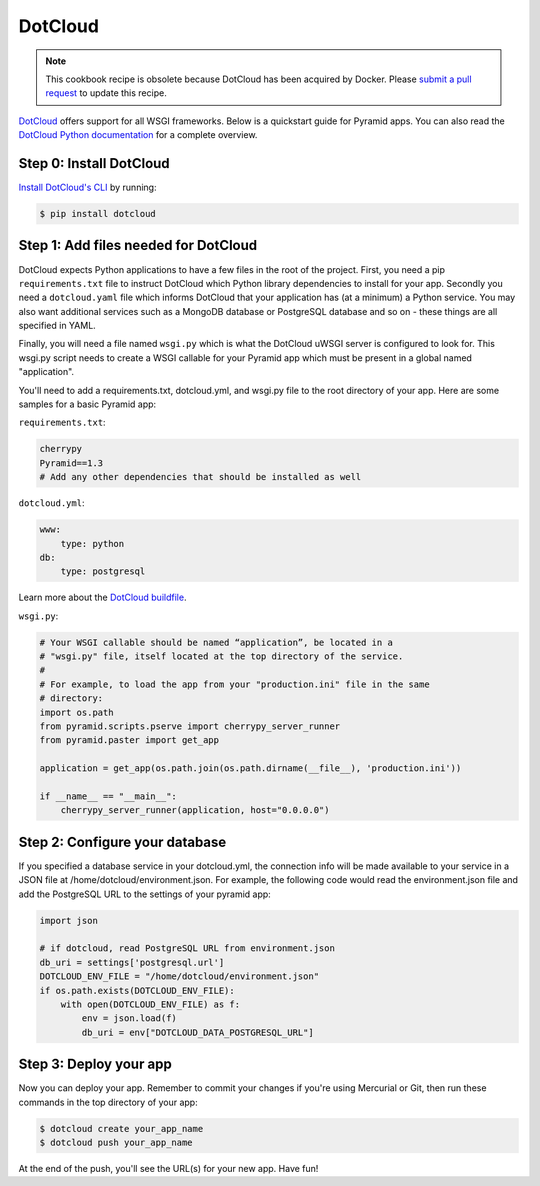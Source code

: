 DotCloud
++++++++

.. note:: This cookbook recipe is obsolete because DotCloud has been acquired by Docker.  Please `submit a pull request <https://github.com/Pylons/pyramid_cookbook/>`_ to update this recipe.

`DotCloud <https://cloud.docker.com/>`_ offers support for all WSGI frameworks.
Below is a quickstart guide for Pyramid apps. You can also read the `DotCloud
Python documentation <https://docs.docker.com/samples/library/python/>`_ for
a complete overview.

Step 0: Install DotCloud
========================

`Install DotCloud's CLI
<https://docs.docker.com/docker-cloud/installing-cli/>`_ by running:

.. code-block:: bash

    $ pip install dotcloud

Step 1: Add files needed for DotCloud
=====================================

DotCloud expects Python applications to have a few files in the root of the
project. First, you need a pip ``requirements.txt`` file to instruct DotCloud
which Python library dependencies to install for your app. Secondly you need a
``dotcloud.yaml`` file which informs DotCloud that your application has (at a minimum)
a Python service. You may also want additional services such as a MongoDB
database or PostgreSQL database and so on - these things are all specified in
YAML.

Finally, you will need a file named ``wsgi.py`` which is what the DotCloud
uWSGI server is configured to look for. This wsgi.py script needs to create a
WSGI callable for your Pyramid app which must be present in a global named
"application".

You'll need to add a requirements.txt, dotcloud.yml, and wsgi.py file to the
root directory of your app. Here are some samples for a basic Pyramid app:

``requirements.txt``:

.. code-block:: text

    cherrypy
    Pyramid==1.3
    # Add any other dependencies that should be installed as well

``dotcloud.yml``:

.. code-block:: yaml

    www:
        type: python
    db:
        type: postgresql

Learn more about the `DotCloud buildfile <https://docs.docker.com/engine/reference/builder/>`_.

``wsgi.py``:

.. code-block:: python

    # Your WSGI callable should be named “application”, be located in a
    # "wsgi.py" file, itself located at the top directory of the service.
    #
    # For example, to load the app from your "production.ini" file in the same
    # directory:
    import os.path
    from pyramid.scripts.pserve import cherrypy_server_runner
    from pyramid.paster import get_app

    application = get_app(os.path.join(os.path.dirname(__file__), 'production.ini'))

    if __name__ == "__main__":
        cherrypy_server_runner(application, host="0.0.0.0")


Step 2: Configure your database
===============================

If you specified a database service in your dotcloud.yml, the connection info
will be made available to your service in a JSON file at
/home/dotcloud/environment.json. For example, the following code would read
the environment.json file and add the PostgreSQL URL to the settings of
your pyramid app:

.. code-block:: python

    import json

    # if dotcloud, read PostgreSQL URL from environment.json
    db_uri = settings['postgresql.url']
    DOTCLOUD_ENV_FILE = "/home/dotcloud/environment.json"
    if os.path.exists(DOTCLOUD_ENV_FILE):
        with open(DOTCLOUD_ENV_FILE) as f:
            env = json.load(f)
            db_uri = env["DOTCLOUD_DATA_POSTGRESQL_URL"]


Step 3: Deploy your app
=======================

Now you can deploy your app. Remember to commit your changes if you're
using Mercurial or Git, then run these commands in the top directory
of your app:

.. code-block:: bash

    $ dotcloud create your_app_name
    $ dotcloud push your_app_name

At the end of the push, you'll see the URL(s) for your new app. Have fun!
